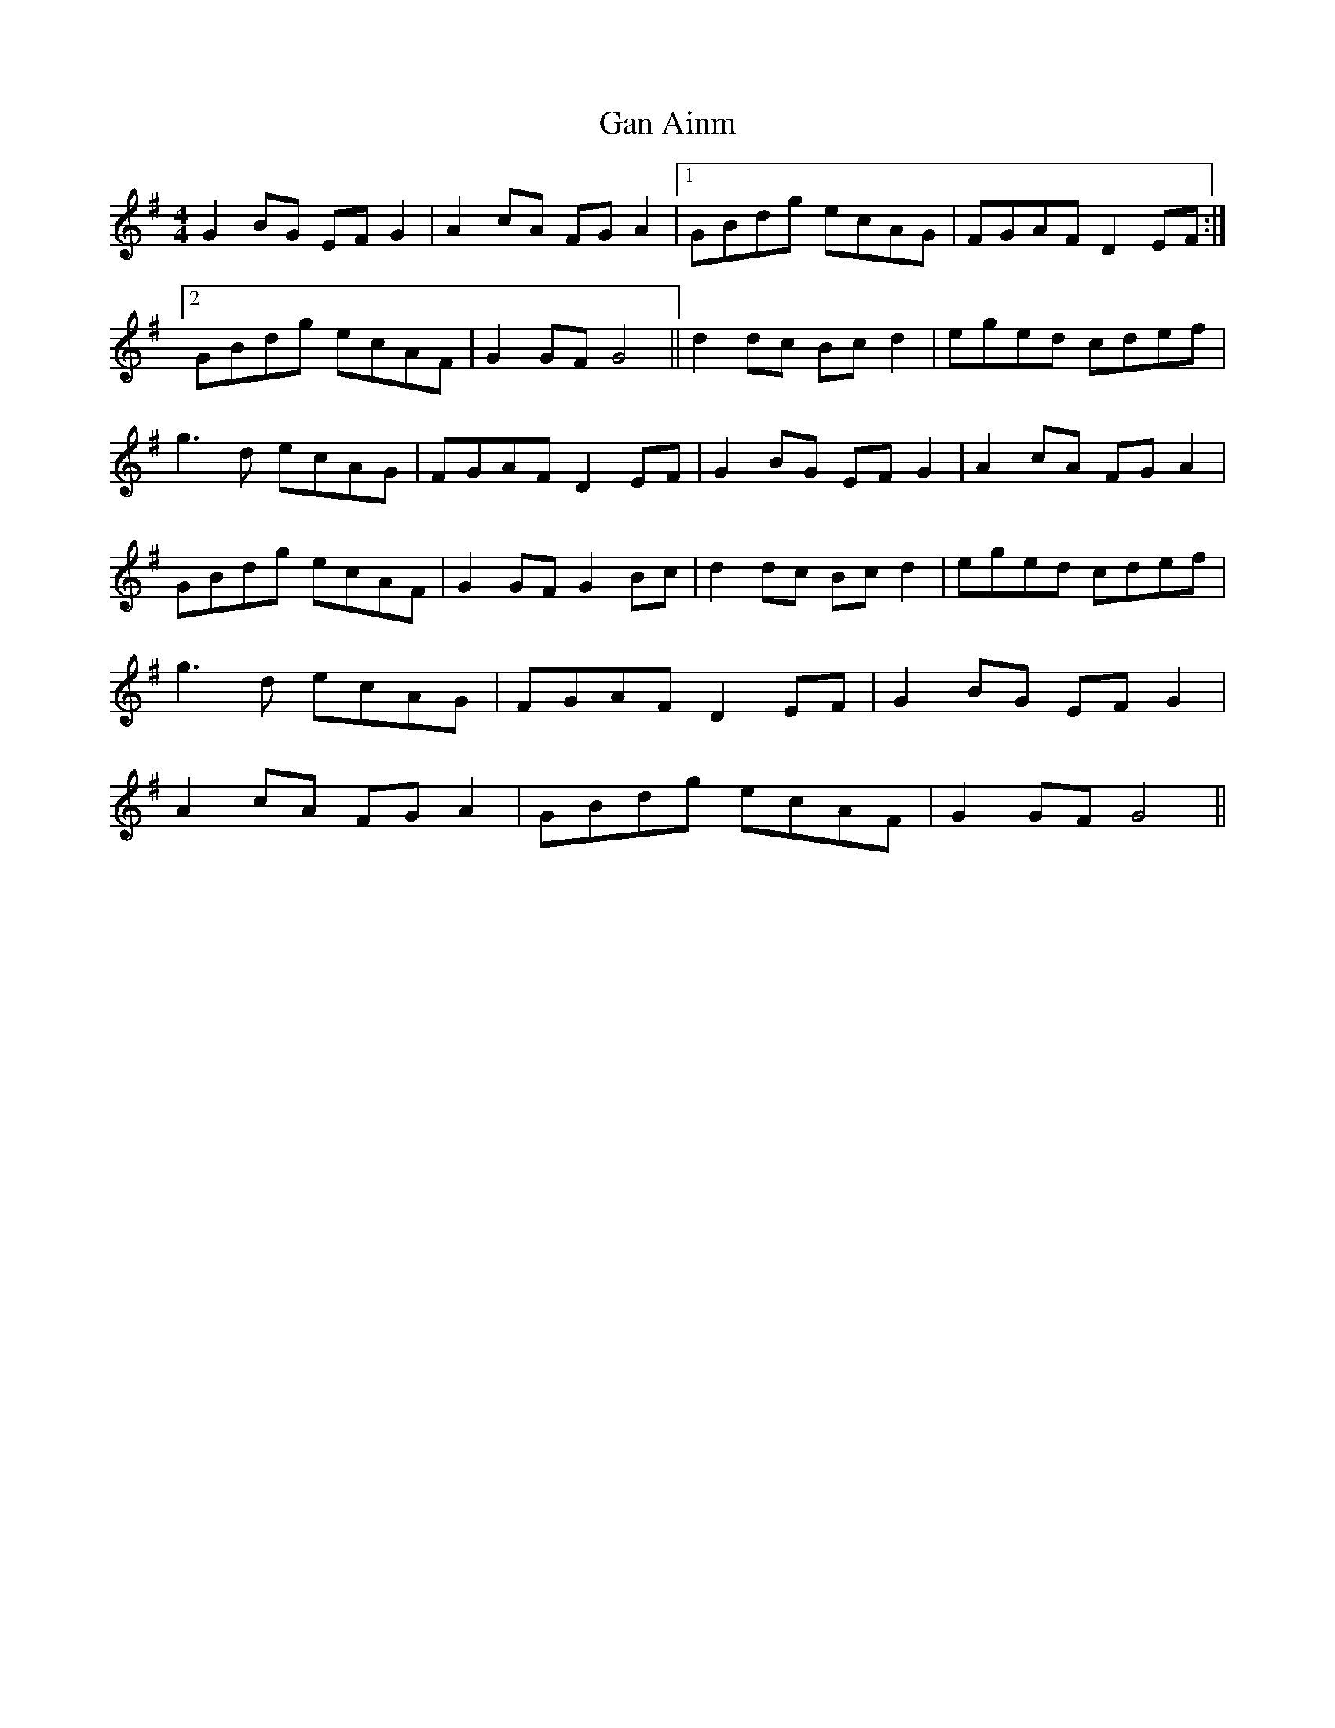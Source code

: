 X: 45
T:Gan Ainm
M:4/4
L:1/8
R:Highland
D:Session tape - Derrygonelly, Fermanagh 1993
Z:Bernie Stocks
K:G
G2BG EFG2 | A2cA FGA2 |1 GBdg ecAG | FGAF D2EF :|2 GBdg ecAF | G2GF G4 ||\
d2dc Bcd2 | eged cdef | g3d ecAG | FGAF D2EF | G2BG EFG2 | A2cA FGA2 |\
GBdg ecAF | G2GF G2Bc  | d2dc Bcd2 | eged cdef | g3d ecAG |\
FGAF D2EF | G2BG EFG2 | A2cA FGA2 | GBdg ecAF | G2GF G4 ||
